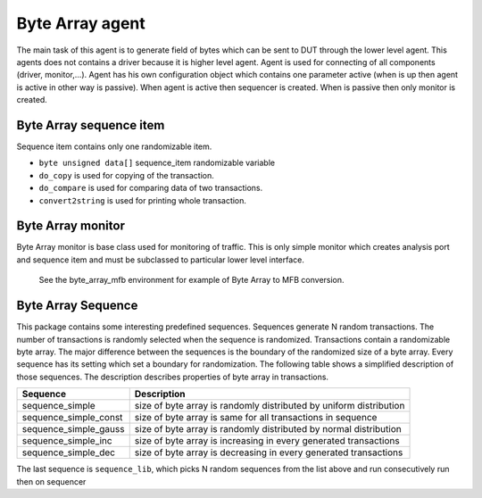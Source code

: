 .. readme.rst: Documentation of single component
.. Copyright (C) 2021 CESNET z. s. p. o.
.. Author(s): Radek Iša   <isa@cesnet.cz>
.. Author(s): Tomáš Beneš <xbenes55@stud.fit.vutbr.cz>
.. Author(s): Dan Kříž <xkrizd01@vutbr.cz>
..
.. SPDX-License-Identifier: BSD-3-Clause

.. Byte Array agent
.. _uvm_byte_array:

****************
Byte Array agent
****************

The main task of this agent is to generate field of bytes which can be sent to DUT through the lower level agent. This agents does not contains a driver because it is higher level agent.
Agent is used for connecting of all components (driver, monitor,...). Agent has his own configuration object which contains one parameter active (when is up then agent is active in other way is passive).
When agent is active then sequencer is created. When is passive then only monitor is created.

Byte Array sequence item
^^^^^^^^^^^^^^^^^^^^^^^^

Sequence item contains only one randomizable item.

- ``byte unsigned data[]`` sequence_item randomizable variable


- ``do_copy`` is used for copying of the transaction.
- ``do_compare`` is used for comparing data of two transactions.
- ``convert2string`` is used for printing whole transaction.



Byte Array monitor
^^^^^^^^^^^^^^^^^^

Byte Array monitor is base class used for monitoring of traffic.
This is only simple monitor which creates analysis port and sequence item
and must be subclassed to particular lower level interface.

    See the byte_array_mfb environment for example of Byte Array to MFB conversion.

Byte Array Sequence
^^^^^^^^^^^^^^^^^^^

This package contains some interesting predefined sequences. Sequences generate N random transactions.
The number of transactions is randomly selected when the sequence is randomized. Transactions contain a randomizable
byte array. The major difference between the sequences is the boundary of the randomized size of a byte array.
Every sequence has its setting which set a boundary for randomization. The following table shows
a simplified description of those sequences. The description describes properties of byte array in transactions.


==========================           ======================================================
Sequence                             Description
==========================           ======================================================
sequence_simple                      size of byte array is randomly distributed by uniform distribution
sequence_simple_const                size of byte array is same for all transactions in sequence
sequence_simple_gauss                size of byte array is randomly distributed by normal distribution
sequence_simple_inc                  size of byte array is increasing in every generated transactions
sequence_simple_dec                  size of byte array is decreasing in every generated transactions
==========================           ======================================================

The last sequence is ``sequence_lib``, which picks N random sequences from the list above
and run consecutively run then on sequencer


